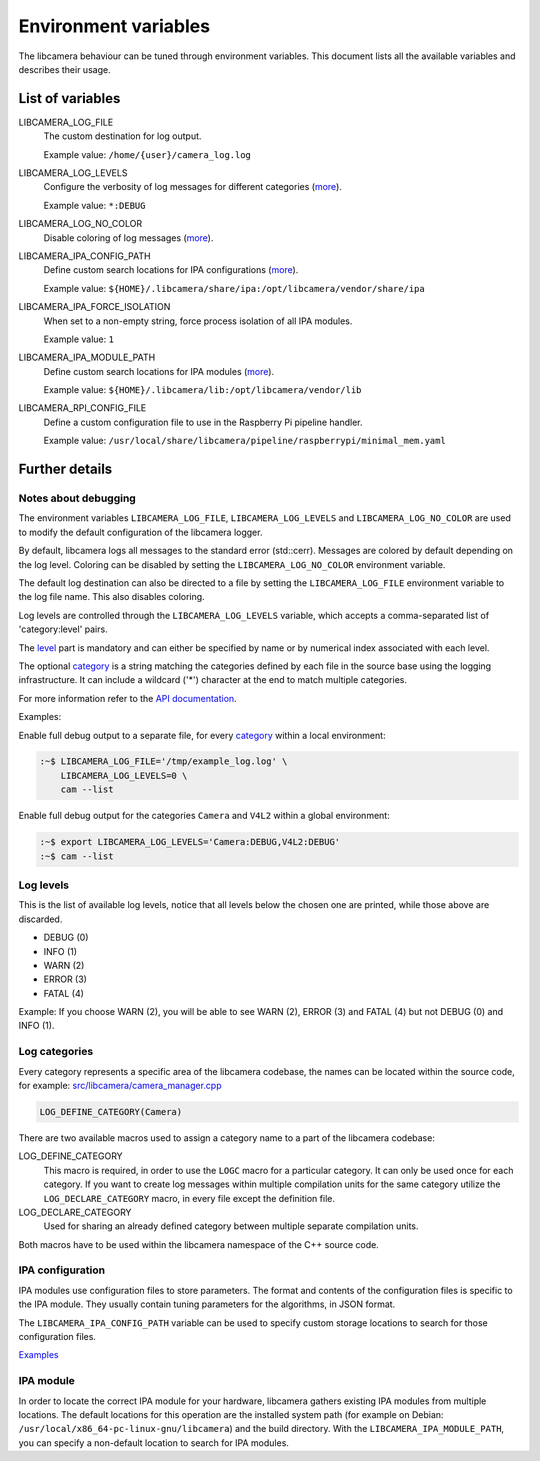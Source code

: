 .. SPDX-License-Identifier: CC-BY-SA-4.0

Environment variables
=====================

The libcamera behaviour can be tuned through environment variables. This
document lists all the available variables and describes their usage.

List of variables
-----------------

LIBCAMERA_LOG_FILE
   The custom destination for log output.

   Example value: ``/home/{user}/camera_log.log``

LIBCAMERA_LOG_LEVELS
   Configure the verbosity of log messages for different categories (`more <Log levels_>`__).

   Example value: ``*:DEBUG``

LIBCAMERA_LOG_NO_COLOR
   Disable coloring of log messages (`more <Notes about debugging_>`__).

LIBCAMERA_IPA_CONFIG_PATH
   Define custom search locations for IPA configurations (`more <IPA configuration_>`__).

   Example value: ``${HOME}/.libcamera/share/ipa:/opt/libcamera/vendor/share/ipa``

LIBCAMERA_IPA_FORCE_ISOLATION
   When set to a non-empty string, force process isolation of all IPA modules.

   Example value: ``1``

LIBCAMERA_IPA_MODULE_PATH
   Define custom search locations for IPA modules (`more <IPA module_>`__).

   Example value: ``${HOME}/.libcamera/lib:/opt/libcamera/vendor/lib``

LIBCAMERA_RPI_CONFIG_FILE
   Define a custom configuration file to use in the Raspberry Pi pipeline handler.

   Example value: ``/usr/local/share/libcamera/pipeline/raspberrypi/minimal_mem.yaml``

Further details
---------------

Notes about debugging
~~~~~~~~~~~~~~~~~~~~~

The environment variables ``LIBCAMERA_LOG_FILE``, ``LIBCAMERA_LOG_LEVELS`` and
``LIBCAMERA_LOG_NO_COLOR`` are used to modify the default configuration of the
libcamera logger.

By default, libcamera logs all messages to the standard error (std::cerr).
Messages are colored by default depending on the log level. Coloring can be
disabled by setting the ``LIBCAMERA_LOG_NO_COLOR`` environment variable.

The default log destination can also be directed to a file by setting the
``LIBCAMERA_LOG_FILE`` environment variable to the log file name. This also
disables coloring.

Log levels are controlled through the ``LIBCAMERA_LOG_LEVELS`` variable, which
accepts a comma-separated list of 'category:level' pairs.

The `level <Log levels_>`__ part is mandatory and can either be specified by
name or by numerical index associated with each level.

The optional `category <Log categories_>`__ is a string matching the categories
defined by each file in the source base using the logging infrastructure. It
can include a wildcard ('*') character at the end to match multiple categories.

For more information refer to the `API documentation <https://libcamera.org/api-html/log_8h.html#details>`__.

Examples:

Enable full debug output to a separate file, for every `category <Log categories_>`__
within a local environment:

.. code:: bash

   :~$ LIBCAMERA_LOG_FILE='/tmp/example_log.log' \
       LIBCAMERA_LOG_LEVELS=0 \
       cam --list

Enable full debug output for the categories ``Camera`` and ``V4L2`` within a
global environment:

.. code:: bash

   :~$ export LIBCAMERA_LOG_LEVELS='Camera:DEBUG,V4L2:DEBUG'
   :~$ cam --list

Log levels
~~~~~~~~~~

This is the list of available log levels, notice that all levels below
the chosen one are printed, while those above are discarded.

-  DEBUG (0)
-  INFO (1)
-  WARN (2)
-  ERROR (3)
-  FATAL (4)

Example:
If you choose WARN (2), you will be able to see WARN (2), ERROR (3) and FATAL (4)
but not DEBUG (0) and INFO (1).

Log categories
~~~~~~~~~~~~~~

Every category represents a specific area of the libcamera codebase,
the names can be located within the source code, for example:
`src/libcamera/camera_manager.cpp <https://git.libcamera.org/libcamera/libcamera.git/tree/src/libcamera/camera_manager.cpp#n35>`__

.. code:: cpp

   LOG_DEFINE_CATEGORY(Camera)

There are two available macros used to assign a category name to a part of the
libcamera codebase:

LOG_DEFINE_CATEGORY
   This macro is required, in order to use the ``LOGC`` macro for a particular
   category. It can only be used once for each category. If you want to create
   log messages within multiple compilation units for the same category utilize
   the ``LOG_DECLARE_CATEGORY`` macro, in every file except the definition file.
LOG_DECLARE_CATEGORY
   Used for sharing an already defined category between multiple separate
   compilation units.

Both macros have to be used within the libcamera namespace of the C++ source
code.

IPA configuration
~~~~~~~~~~~~~~~~~

IPA modules use configuration files to store parameters. The format and
contents of the configuration files is specific to the IPA module. They usually
contain tuning parameters for the algorithms, in JSON format.

The ``LIBCAMERA_IPA_CONFIG_PATH`` variable can be used to specify custom
storage locations to search for those configuration files.

`Examples <https://git.libcamera.org/libcamera/libcamera.git/tree/src/ipa/raspberrypi/data>`__

IPA module
~~~~~~~~~~

In order to locate the correct IPA module for your hardware, libcamera gathers
existing IPA modules from multiple locations. The default locations for this
operation are the installed system path (for example on Debian:
``/usr/local/x86_64-pc-linux-gnu/libcamera``) and the build directory.
With the ``LIBCAMERA_IPA_MODULE_PATH``, you can specify a non-default location
to search for IPA modules.
